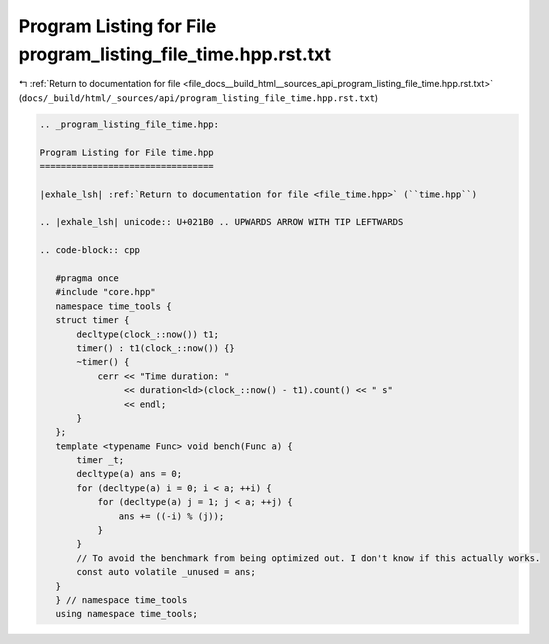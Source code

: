
.. _program_listing_file_docs__build_html__sources_api_program_listing_file_time.hpp.rst.txt:

Program Listing for File program_listing_file_time.hpp.rst.txt
==============================================================

|exhale_lsh| :ref:`Return to documentation for file <file_docs__build_html__sources_api_program_listing_file_time.hpp.rst.txt>` (``docs/_build/html/_sources/api/program_listing_file_time.hpp.rst.txt``)

.. |exhale_lsh| unicode:: U+021B0 .. UPWARDS ARROW WITH TIP LEFTWARDS

.. code-block:: cpp

   
   .. _program_listing_file_time.hpp:
   
   Program Listing for File time.hpp
   =================================
   
   |exhale_lsh| :ref:`Return to documentation for file <file_time.hpp>` (``time.hpp``)
   
   .. |exhale_lsh| unicode:: U+021B0 .. UPWARDS ARROW WITH TIP LEFTWARDS
   
   .. code-block:: cpp
   
      #pragma once
      #include "core.hpp"
      namespace time_tools {
      struct timer {
          decltype(clock_::now()) t1;
          timer() : t1(clock_::now()) {}
          ~timer() {
              cerr << "Time duration: "
                   << duration<ld>(clock_::now() - t1).count() << " s"
                   << endl;
          }
      };
      template <typename Func> void bench(Func a) {
          timer _t;
          decltype(a) ans = 0;
          for (decltype(a) i = 0; i < a; ++i) {
              for (decltype(a) j = 1; j < a; ++j) {
                  ans += ((-i) % (j));
              }
          }
          // To avoid the benchmark from being optimized out. I don't know if this actually works.
          const auto volatile _unused = ans;
      }
      } // namespace time_tools
      using namespace time_tools;
